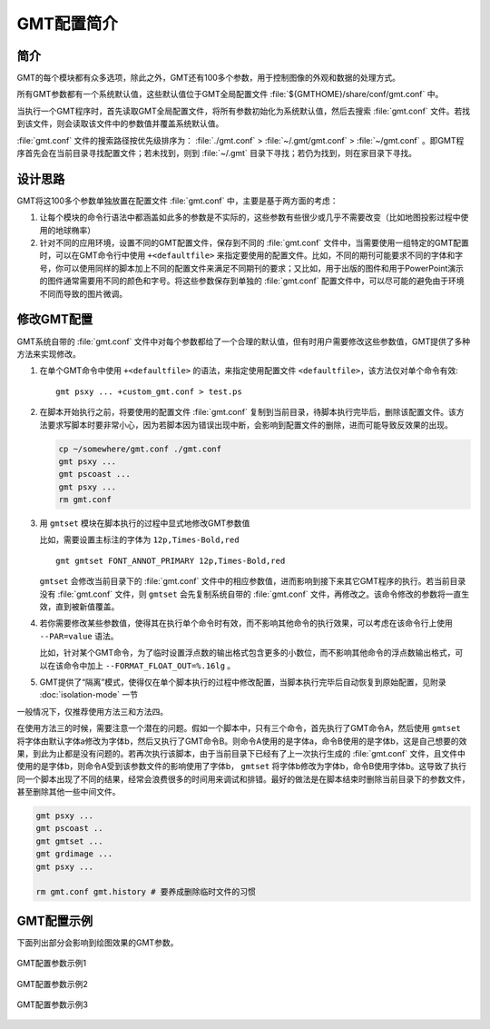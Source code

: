 GMT配置简介
===========

简介
----

GMT的每个模块都有众多选项，除此之外，GMT还有100多个参数，用于控制图像的外观和数据的处理方式。

所有GMT参数都有一个系统默认值，这些默认值位于GMT全局配置文件 :file:`${GMTHOME}/share/conf/gmt.conf` 中。

当执行一个GMT程序时，首先读取GMT全局配置文件，将所有参数初始化为系统默认值，然后去搜索 :file:`gmt.conf` 文件。若找到该文件，则会读取该文件中的参数值并覆盖系统默认值。

:file:`gmt.conf` 文件的搜索路径按优先级排序为： :file:`./gmt.conf` > :file:`~/.gmt/gmt.conf` > :file:`~/gmt.conf` 。即GMT程序首先会在当前目录寻找配置文件；若未找到，则到 :file:`~/.gmt` 目录下寻找；若仍为找到，则在家目录下寻找。

设计思路
--------

GMT将这100多个参数单独放置在配置文件 :file:`gmt.conf` 中，主要是基于两方面的考虑：

#. 让每个模块的命令行语法中都涵盖如此多的参数是不实际的，这些参数有些很少或几乎不需要改变（比如地图投影过程中使用的地球椭率）
#. 针对不同的应用环境，设置不同的GMT配置文件，保存到不同的 :file:`gmt.conf` 文件中，当需要使用一组特定的GMT配置时，可以在GMT命令行中使用 ``+<defaultfile>`` 来指定要使用的配置文件。比如，不同的期刊可能要求不同的字体和字号，你可以使用同样的脚本加上不同的配置文件来满足不同期刊的要求；又比如，用于出版的图件和用于PowerPoint演示的图件通常需要用不同的颜色和字号。将这些参数保存到单独的 :file:`gmt.conf` 配置文件中，可以尽可能的避免由于环境不同而导致的图片微调。

修改GMT配置
-----------

GMT系统自带的 :file:`gmt.conf` 文件中对每个参数都给了一个合理的默认值，但有时用户需要修改这些参数值，GMT提供了多种方法来实现修改。

#. 在单个GMT命令中使用 ``+<defaultfile>`` 的语法，来指定使用配置文件 ``<defaultfile>``\ ，该方法仅对单个命令有效::

      gmt psxy ... +custom_gmt.conf > test.ps

#. 在脚本开始执行之前，将要使用的配置文件 :file:`gmt.conf` 复制到当前目录，待脚本执行完毕后，删除该配置文件。该方法要求写脚本时要非常小心，因为若脚本因为错误出现中断，会影响到配置文件的删除，进而可能导致反效果的出现。

   .. code-block:: bash

      cp ~/somewhere/gmt.conf ./gmt.conf
      gmt psxy ...
      gmt pscoast ...
      gmt psxy ...
      rm gmt.conf

#. 用 ``gmtset`` 模块在脚本执行的过程中显式地修改GMT参数值

   比如，需要设置主标注的字体为 ``12p,Times-Bold,red`` ::

      gmt gmtset FONT_ANNOT_PRIMARY 12p,Times-Bold,red

   ``gmtset`` 会修改当前目录下的 :file:`gmt.conf` 文件中的相应参数值，进而影响到接下来其它GMT程序的执行。若当前目录没有 :file:`gmt.conf` 文件，则 ``gmtset`` 会先复制系统自带的 :file:`gmt.conf` 文件，再修改之。该命令修改的参数将一直生效，直到被新值覆盖。

#. 若你需要修改某些参数值，使得其在执行单个命令时有效，而不影响其他命令的执行效果，可以考虑在该命令行上使用 ``--PAR=value`` 语法。

   比如，针对某个GMT命令，为了临时设置浮点数的输出格式包含更多的小数位，而不影响其他命令的浮点数输出格式，可以在该命令中加上 ``--FORMAT_FLOAT_OUT=%.16lg`` 。

#. GMT提供了“隔离”模式，使得仅在单个脚本执行的过程中修改配置，当脚本执行完毕后自动恢复到原始配置，见附录 :doc:`isolation-mode` 一节

一般情况下，仅推荐使用方法三和方法四。

在使用方法三的时候，需要注意一个潜在的问题。假如一个脚本中，只有三个命令，首先执行了GMT命令A，然后使用 ``gmtset`` 将字体由默认字体a修改为字体b，然后又执行了GMT命令B。则命令A使用的是字体a，命令B使用的是字体b，这是自己想要的效果，到此为止都是没有问题的。若再次执行该脚本，由于当前目录下已经有了上一次执行生成的 :file:`gmt.conf` 文件，且文件中使用的是字体b，则命令A受到该参数文件的影响使用了字体b， ``gmtset`` 将字体b修改为字体b，命令B使用字体b。这导致了执行同一个脚本出现了不同的结果，经常会浪费很多的时间用来调试和排错。最好的做法是在脚本结束时删除当前目录下的参数文件，甚至删除其他一些中间文件。

.. code-block:: bash

   gmt psxy ...
   gmt pscoast ..
   gmt gmtset ...
   gmt grdimage ...
   gmt psxy ...

   rm gmt.conf gmt.history # 要养成删除临时文件的习惯

GMT配置示例
-----------

下面列出部分会影响到绘图效果的GMT参数。

.. figure:: /images/GMT_Defaults_1.*
   :width: 600px
   :align: center

   GMT配置参数示例1

.. figure:: /images/GMT_Defaults_1.*
   :width: 600px
   :align: center

   GMT配置参数示例2

.. figure:: /images/GMT_Defaults_1.*
   :width: 600px
   :align: center

   GMT配置参数示例3
